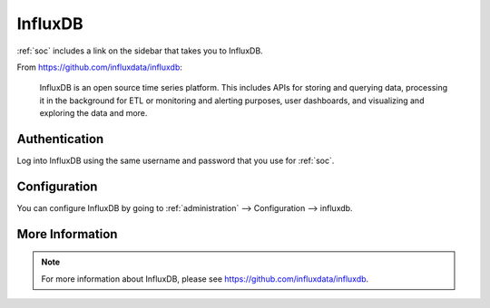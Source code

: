 .. _influxdb:

InfluxDB
========

:ref:`soc` includes a link on the sidebar that takes you to InfluxDB.

From https://github.com/influxdata/influxdb:

    InfluxDB is an open source time series platform. This includes APIs for storing and querying data, processing it in the background for ETL or monitoring and alerting purposes, user dashboards, and visualizing and exploring the data and more. 

.. image:: images/influxdb.png
  :target: _images/influxdb.png

Authentication
--------------

Log into InfluxDB using the same username and password that you use for :ref:`soc`.

Configuration
-------------

You can configure InfluxDB by going to :ref:`administration` --> Configuration --> influxdb.

.. image:: images/61_config.png
  :target: _images/61_config.png

More Information
----------------

.. note::

    For more information about InfluxDB, please see https://github.com/influxdata/influxdb.
